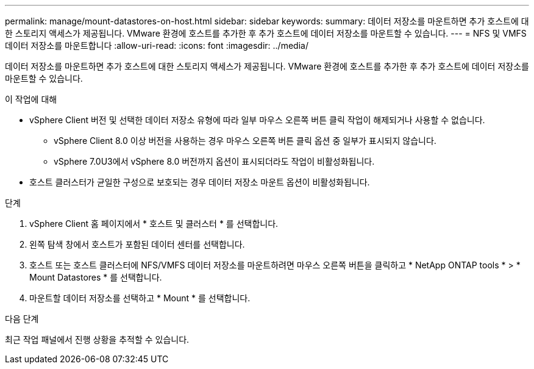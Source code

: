 ---
permalink: manage/mount-datastores-on-host.html 
sidebar: sidebar 
keywords:  
summary: 데이터 저장소를 마운트하면 추가 호스트에 대한 스토리지 액세스가 제공됩니다. VMware 환경에 호스트를 추가한 후 추가 호스트에 데이터 저장소를 마운트할 수 있습니다. 
---
= NFS 및 VMFS 데이터 저장소를 마운트합니다
:allow-uri-read: 
:icons: font
:imagesdir: ../media/


[role="lead"]
데이터 저장소를 마운트하면 추가 호스트에 대한 스토리지 액세스가 제공됩니다. VMware 환경에 호스트를 추가한 후 추가 호스트에 데이터 저장소를 마운트할 수 있습니다.

.이 작업에 대해
* vSphere Client 버전 및 선택한 데이터 저장소 유형에 따라 일부 마우스 오른쪽 버튼 클릭 작업이 해제되거나 사용할 수 없습니다.
+
** vSphere Client 8.0 이상 버전을 사용하는 경우 마우스 오른쪽 버튼 클릭 옵션 중 일부가 표시되지 않습니다.
** vSphere 7.0U3에서 vSphere 8.0 버전까지 옵션이 표시되더라도 작업이 비활성화됩니다.


* 호스트 클러스터가 균일한 구성으로 보호되는 경우 데이터 저장소 마운트 옵션이 비활성화됩니다.


.단계
. vSphere Client 홈 페이지에서 * 호스트 및 클러스터 * 를 선택합니다.
. 왼쪽 탐색 창에서 호스트가 포함된 데이터 센터를 선택합니다.
. 호스트 또는 호스트 클러스터에 NFS/VMFS 데이터 저장소를 마운트하려면 마우스 오른쪽 버튼을 클릭하고 * NetApp ONTAP tools * > * Mount Datastores * 를 선택합니다.
. 마운트할 데이터 저장소를 선택하고 * Mount * 를 선택합니다.


.다음 단계
최근 작업 패널에서 진행 상황을 추적할 수 있습니다.
